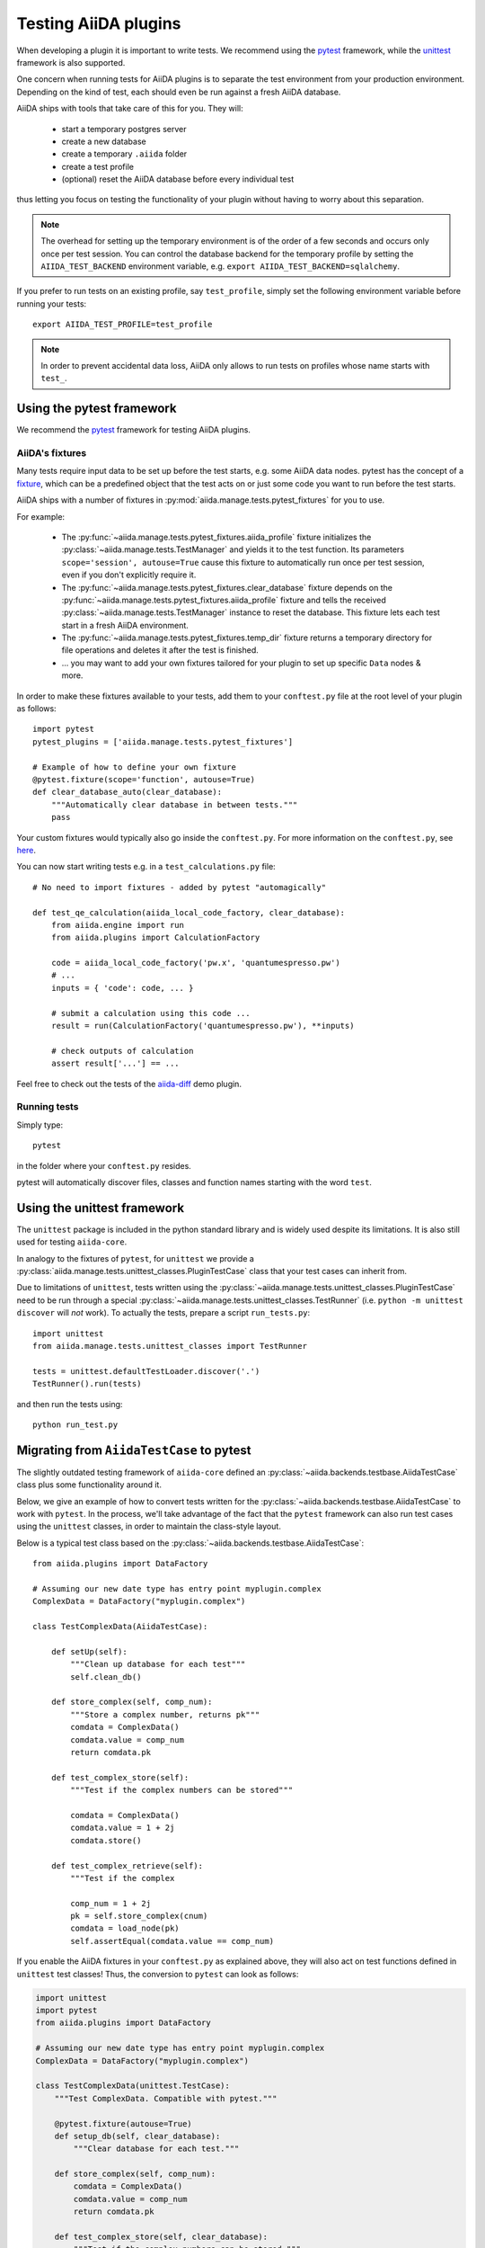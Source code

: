 .. _plugin.testing:

Testing AiiDA plugins
=====================

When developing a plugin it is important to write tests.
We recommend using the `pytest`_ framework, while the `unittest`_ framework is also supported.

One concern when running tests for AiiDA plugins is to separate the test environment from your production environment.
Depending on the kind of test, each should even be run against a fresh AiiDA database.

AiiDA ships with tools that take care of this for you. They will:

 * start a temporary postgres server
 * create a new database
 * create a temporary ``.aiida`` folder
 * create a test profile
 * (optional) reset the AiiDA database before every individual test

thus letting you focus on testing the functionality of your plugin without having to worry about this separation.

.. note::
   The overhead for setting up the temporary environment is of the order of a few seconds and occurs only once per test session.
   You can control the database backend for the temporary profile by setting the ``AIIDA_TEST_BACKEND`` environment variable, e.g. ``export AIIDA_TEST_BACKEND=sqlalchemy``.


If you prefer to run tests on an existing profile, say ``test_profile``, simply set the following environment variable before running your tests::

  export AIIDA_TEST_PROFILE=test_profile


.. note::
   In order to prevent accidental data loss, AiiDA only allows to run tests on profiles whose name starts with ``test_``.



.. _pytest: https://pytest.org
.. _unittest: https://docs.python.org/library/unittest.html
.. _fixture: https://docs.pytest.org/en/latest/fixture.html

Using the pytest framework
--------------------------

We recommend the `pytest`_ framework for testing AiiDA plugins.

AiiDA's fixtures
^^^^^^^^^^^^^^^^

Many tests require input data to be set up before the test starts, e.g. some AiiDA data nodes.
pytest has the concept of a `fixture`_, which can be a predefined object that the test acts on or just some code you want to run before the test starts.

AiiDA ships with a number of fixtures in :py:mod:`aiida.manage.tests.pytest_fixtures` for you to use.

For example:

  * The :py:func:`~aiida.manage.tests.pytest_fixtures.aiida_profile` fixture initializes the :py:class:`~aiida.manage.tests.TestManager` and yields it to the test function.
    Its parameters ``scope='session', autouse=True`` cause this fixture to automatically run once per test session, even if you don't explicitly require it.
  * The :py:func:`~aiida.manage.tests.pytest_fixtures.clear_database` fixture depends on the :py:func:`~aiida.manage.tests.pytest_fixtures.aiida_profile` fixture and tells the received :py:class:`~aiida.manage.tests.TestManager` instance to reset the database.
    This fixture lets each test start in a fresh AiiDA environment.
  * The :py:func:`~aiida.manage.tests.pytest_fixtures.temp_dir` fixture returns a temporary directory for file operations and deletes it after the test is finished.
  * ... you may want to add your own fixtures tailored for your plugin to set up specific ``Data`` nodes & more.

In order to make these fixtures available to your tests, add them to your ``conftest.py`` file at the root level of your plugin as follows::

   import pytest
   pytest_plugins = ['aiida.manage.tests.pytest_fixtures']

   # Example of how to define your own fixture
   @pytest.fixture(scope='function', autouse=True)
   def clear_database_auto(clear_database):
       """Automatically clear database in between tests."""
       pass

Your custom fixtures would typically also go inside the ``conftest.py``.
For more information on the ``conftest.py``, see `here <conftest>`_.

You can now start writing tests e.g. in a ``test_calculations.py`` file::

      # No need to import fixtures - added by pytest "automagically"

      def test_qe_calculation(aiida_local_code_factory, clear_database):
          from aiida.engine import run
          from aiida.plugins import CalculationFactory

          code = aiida_local_code_factory('pw.x', 'quantumespresso.pw')
          # ...
          inputs = { 'code': code, ... }

          # submit a calculation using this code ...
          result = run(CalculationFactory('quantumespresso.pw'), **inputs)

          # check outputs of calculation
          assert result['...'] == ...

Feel free to check out the tests of the `aiida-diff`_ demo plugin.

.. _conftest: https://docs.pytest.org/en/stable/fixture.html?highlight=conftest#conftest-py-sharing-fixture-functions
.. _aiida-diff: https://github.com/aiidateam/aiida-diff/


Running tests
^^^^^^^^^^^^^

Simply type::

  pytest

in the folder where your ``conftest.py`` resides.

pytest will automatically discover files, classes and function names starting with the word ``test``.


Using the unittest framework
----------------------------


The ``unittest`` package is included in the python standard library and is widely used despite its limitations.
It is also still used for testing ``aiida-core``.

In analogy to the fixtures of ``pytest``, for ``unittest`` we provide a :py:class:`aiida.manage.tests.unittest_classes.PluginTestCase` class that your test cases can inherit from.

Due to limitations of ``unittest``, tests written using the :py:class:`~aiida.manage.tests.unittest_classes.PluginTestCase` need to be run through a special :py:class:`~aiida.manage.tests.unittest_classes.TestRunner` (i.e. ``python -m unittest discover`` will *not* work).
To actually the tests, prepare a script ``run_tests.py``::

  import unittest
  from aiida.manage.tests.unittest_classes import TestRunner

  tests = unittest.defaultTestLoader.discover('.')
  TestRunner().run(tests)

and then run the tests using::

  python run_test.py



Migrating from ``AiidaTestCase`` to pytest
------------------------------------------

The slightly outdated testing framework of ``aiida-core`` defined an :py:class:`~aiida.backends.testbase.AiidaTestCase` class plus some functionality around it.

Below, we give an example of how to convert tests written for the :py:class:`~aiida.backends.testbase.AiidaTestCase` to work with ``pytest``.
In the process, we'll take advantage of the fact that the ``pytest`` framework can also run test cases using the ``unittest`` classes, in order to maintain the class-style layout.

Below is a typical test class based on the :py:class:`~aiida.backends.testbase.AiidaTestCase`::

  from aiida.plugins import DataFactory

  # Assuming our new date type has entry point myplugin.complex
  ComplexData = DataFactory("myplugin.complex")

  class TestComplexData(AiidaTestCase):

      def setUp(self):
          """Clean up database for each test"""
          self.clean_db()

      def store_complex(self, comp_num):
          """Store a complex number, returns pk"""
          comdata = ComplexData()
          comdata.value = comp_num
          return comdata.pk

      def test_complex_store(self):
          """Test if the complex numbers can be stored"""

          comdata = ComplexData()
          comdata.value = 1 + 2j
          comdata.store()

      def test_complex_retrieve(self):
          """Test if the complex

          comp_num = 1 + 2j
          pk = self.store_complex(cnum)
          comdata = load_node(pk)
          self.assertEqual(comdata.value == comp_num)

If you enable the AiiDA fixtures in your ``conftest.py`` as explained above, they will also act on test functions defined in ``unittest`` test classes!
Thus, the conversion to ``pytest`` can look as follows:

.. code-block:: python

  import unittest
  import pytest
  from aiida.plugins import DataFactory

  # Assuming our new date type has entry point myplugin.complex
  ComplexData = DataFactory("myplugin.complex")

  class TestComplexData(unittest.TestCase):
      """Test ComplexData. Compatible with pytest."""

      @pytest.fixture(autouse=True)
      def setup_db(self, clear_database):
          """Clear database for each test."""

      def store_complex(self, comp_num):
          comdata = ComplexData()
          comdata.value = comp_num
          return comdata.pk

      def test_complex_store(self, clear_database):
          """Test if the complex numbers can be stored."""
          comdata = ComplexData()
          comdata.value = 1 + 2j
          comdata.store()

      def test_complex_retrieve(self, clear_database):
          """Test if the complex number stored can be retrieved."""
          comp_num = 1 + 2j
          pk = self.store_complex(cnum)
          comdata = load_node(pk)
          self.assertEqual(comdata.value == comp_num)

For more details on running ``unittest`` cases through pytest, see the `pytest documentation`_.

.. note::
  This modification will break the compatibility with aiida-core's testing framework and the ``verdi devel tests`` interface.
  If you were using this interface, do not forget to remove the corresponding entry points from your ``setup.json``.

.. _pytest documentation: https://docs.pytest.org/en/latest/unittest.html

